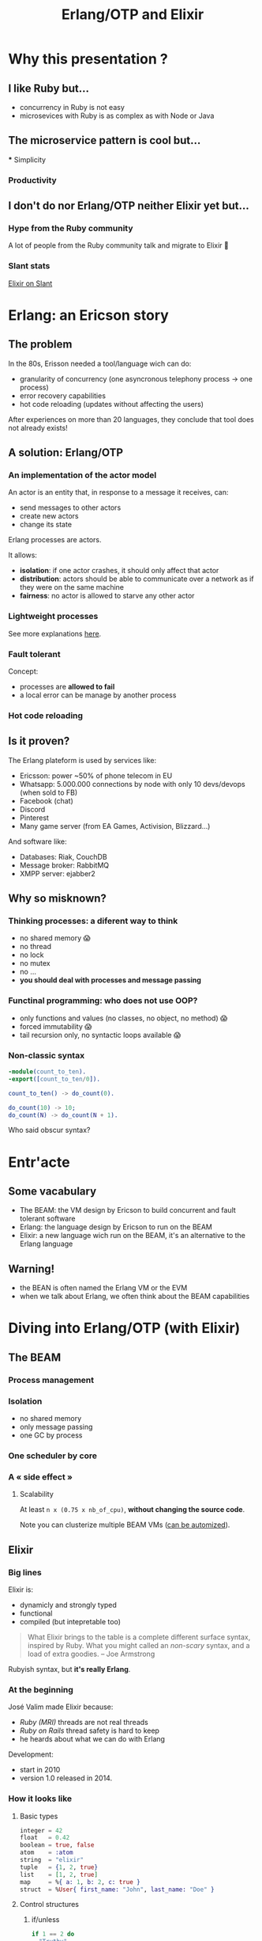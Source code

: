 #+TITLE: Erlang/OTP and Elixir

* Why this presentation ?
** I like Ruby but…

- concurrency in Ruby is not easy
- microsevices with Ruby is as complex as with Node or Java

** The microservice pattern is cool but…
 *** Simplicity

[[file:./images/monolith-vs-microservices-hapiness.png]]

*** Productivity

[[file:./images/monolith-vs-microservices-productivity.png]]

** I don't do nor Erlang/OTP neither Elixir yet but…
*** Hype from the Ruby community

A lot of people from the Ruby community talk and migrate to Elixir 🤔

*** Slant stats

[[file:./images/elixir-on-slant.png][Elixir on Slant]]

* Erlang: an Ericson story
** The problem

In the 80s, Erisson needed a tool/language wich can do:
- granularity of concurrency (one asyncronous telephony process -> one process)
- error recovery capabilities 
- hot code reloading (updates without affecting the users)

After experiences on more than 20 languages, they conclude that tool does not already exists!

** A solution: Erlang/OTP
*** An implementation of the actor model

An actor is an entity that, in response to a message it receives, can:
- send messages to other actors
- create new actors
- change its state

Erlang processes are actors.

It allows:
- *isolation*: if one actor crashes, it should only affect that actor
- *distribution*: actors should be able to communicate over a network as if they were on the same machine
- *fairness*: no actor is allowed to starve any other actor

*** Lightweight processes

[[file:./images/lightweight-processes.png]]

See more explanations [[https://stackoverflow.com/questions/2708033/technically-why-are-processes-in-erlang-more-efficient-than-os-threads#2708096][here]].

*** Fault tolerant

Concept:
- processes are *allowed to fail*
- a local error can be manage by another process

*** Hot code reloading
** Is it proven?

The Erlang plateform is used by services like:
- Ericsson: power ~50% of phone telecom in EU
- Whatsapp: 5.000.000 connections by node with only 10 devs/devops (when sold to FB)
- Facebook (chat)
- Discord
- Pinterest
- Many game server (from EA Games, Activision, Blizzard…)

And software like:
- Databases: Riak, CouchDB
- Message broker: RabbitMQ
- XMPP server: ejabber2

** Why so misknown?
*** Thinking processes: a diferent way to think

- no shared memory 😱
- no thread
- no lock
- no mutex
- no …
- *you should deal with processes and message passing*

*** Functinal programming: who does not use OOP?

- only functions and values (no classes, no object, no method) 😱
- forced immutability 😱
- tail recursion only, no syntactic loops available 😱

*** Non-classic syntax

#+BEGIN_SRC erlang
-module(count_to_ten).
-export([count_to_ten/0]).

count_to_ten() -> do_count(0).

do_count(10) -> 10;
do_count(N) -> do_count(N + 1).
#+END_SRC

Who said obscur syntax?

* Entr'acte
** Some vacabulary

- The BEAM: the VM design by Ericson to build concurrent and fault tolerant software
- Erlang: the language design by Ericson to run on the BEAM
- Elixir: a new language wich run on the BEAM, it's an alternative to the Erlang language

** Warning!

- the BEAN is often named the Erlang VM or the EVM
- when we talk about Erlang, we often think about the BEAM capabilities

* Diving into Erlang/OTP (with Elixir)
** The BEAM
*** Process management

[[./images/beam-processes.jpg]]

*** Isolation

[[./images/message-passing.jpg]]

- no shared memory
- only message passing
- one GC by process

*** One scheduler by core

[[./images/beam-one-scheduler-by-core.png]]

*** A « side effect »
**** Scalability

At least =n x (0.75 x nb_of_cpu)=, *without changing the source code*.

[[./images/beam-concurrency.jpg]]

Note you can clusterize multiple BEAM VMs ([[https://www.youtube.com/watch?v=zQEgEnjuQsU][can be automized]]).

** Elixir
*** Big lines

Elixir is:
- dynamicly and strongly typed
- functional
- compiled (but intepretable too)

#+BEGIN_QUOTE
What Elixir brings to the table is a complete different surface syntax, inspired by Ruby.
What you might called an /non-scary/ syntax, and a load of extra goodies. -- Joe Armstrong
#+END_QUOTE

Rubyish syntax, but *it's really Erlang*.

*** At the beginning

José Valim made Elixir because:
- /Ruby (MRI)/ threads are not real threads
- /Ruby on Rails/ thread safety is hard to keep
- he heards about what we can do with Erlang

Development:
- start in 2010
- version 1.0 released in 2014.

*** How it looks like
**** Basic types

#+BEGIN_SRC elixir
  integer = 42
  float   = 0.42
  boolean = true, false
  atom    = :atom
  string  = "elixir"
  tuple   = {1, 2, true}
  list    = [1, 2, true]
  map     = %{ a: 1, b: 2, c: true }
  struct  = %User{ first_name: "John", last_name: "Doe" }
#+END_SRC

**** Control structures
***** if/unless

#+BEGIN_SRC elixir
  if 1 == 2 do
    "Truthy"
  else
    "Falsy"
  end
  #=> "Falsy"

  if "a string value" do
    "Truthy"
  end
  #=> "Truthy"

  unless is_integer("hello") do
    "Not an integer"
  end
  #=> "Not an integer"
#+END_SRC

***** case

#+BEGIN_SRC elixir
  result = {:ok, "Hello World"}

  case result do
    {:ok, result} -> result
    {:error} -> "Uh oh!"
    _ -> "Catch all"
  end
  #=> "Hello World"
#+END_SRC

***** cond

#+BEGIN_SRC elixir
cond do
  7 + 1 == 0 -> "Incorrect"
  8 + 3 == 11 -> "Correct"
  true -> "Catch all"
end
#=> "Correct"
#+END_SRC

**** Modules and functions

#+BEGIN_SRC elixir
  defmodule CountToTen do
    def count_to_ten do
      do_count(0)
    end

    defp do_count(10) do
      10
    end

    defp do_count(n) do
      do_count(n + 1)
    end
  end
#+END_SRC

**** Struct

How to define it?

#+BEGIN_SRC elixir
  defmodule Banana do
    defstruct [:size, :color]

    @power_multiplicator 42

    def power(banana) do
      banana.size * @power_multiplicator
    end
  end
#+END_SRC

How to use it?

#+BEGIN_SRC elixir
  a_banana = %Banana{ size: 5, color: :blue }
  Banana.power(a_banana)
  #=> 210
#+END_SRC

**** Pattern matching (on value)

On assignment:

#+BEGIN_SRC elixir
  # Lists
  list = [1, 2, 3]
  [1, 2, 3] = list #=> [1, 2, 3]
  [] = list #=> (MatchError) no match of right hand side value: [1, 2, 3]

  [1 | tail] = list #=> [1, 2, 3]
  tail #=> [2, 3]
  [2 | _] = list #=> (MatchError) no match of right hand side value: [1, 2, 3]

  # Tuples
  {:ok, value} = {:ok, "Successful!"} #=> {:ok, "Successful!"}
  value #=> "Successful!"
  {:ok, value} = {:error} #=> (MatchError) no match of right hand side value: {:error}
#+END_SRC

In function:

#+BEGIN_SRC elixir
  defmodule Length do
    def of([]), do: 0
    def of([_ | tail]), do: 1 + of(tail)
  end
#+END_SRC

**** Pipe operator

If we want to:
- Take a collection
- remove zeros and negative numbers
- then compute there square

How should we write it ?

***** Version 1

#+BEGIN_SRC elixir
  Enum.map(
    Enum.filter(
      [1, 2, -3, 4, -5],
      fn (x) -> x > 0 end
    ),
  fn (x) -> x * x end)
#+END_SRC

***** Version 2

#+BEGIN_SRC elixir
numbers = [1, 2, -3, 4, -5]
numbers = Enum.filter(numbers, fn (x) -> x > 0 end)
numbers = Enum.map(numbers, fn (x) -> x * x end)
#+END_SRC

***** Version 3

And now, with the pipe operator 😍

#+BEGIN_SRC elixir
[1, 2, -3, 4, -5]
|> Enum.filter(fn (x) -> x > 0 end)
|> Enum.map(fn (x) -> x * x end)
#+END_SRC

Allow method chaining style in functional languages!

**** Protocols

Came from the [[https://clojure.org/][Clojure]] protocols.

How to add a new protocol:

#+BEGIN_SRC elixir
defprotocol Sound do
  def of(thing)
end
#+END_SRC

How to add implementations:

#+BEGIN_SRC elixir
  defimpl Sound, for: Dog do
    def of(string), do: "Woof"
  end

  defimpl Sound, for: Cat do
    def of(map), do: "Meow"
  end

  defimpl Sound, for: Truck do
    def of(tuple), do: "VROUM VROUM"
  end
#+END_SRC

or

#+BEGIN_SRC elixir
  defmodule Cat do
    defimpl Sound do
      def of(_) do
        "Meow"
      end
    end
  end
#+END_SRC

**** Documentation and testing

#+BEGIN_SRC elixir
  defmodule Counter do
    @moduledoc """
    Documentation for Demo module.
    """

    @doc """
    Count to ten.

    ## Examples

      iex> Demo.count
      100_000_000
    """
    def count do
      do_count(0)
    end

    defp do_count(100_000_000) do
      100_000_000
    end

    defp do_count(n) do
      do_count(n + 1)
    end
  end
#+END_SRC

#+BEGIN_SRC elixir
  defmodule CounterTest do
    use ExUnit.Case
    doctest Counter

    test "#count/0" do
      assert Demo.count() == 100_000_000
    end
  end
#+END_SRC

**** And more

- anonymous functions
- comprehensions
- macros
- guards

*** Tooling

=Mix= centralize your Elixir needs:
- compiles your project
- manages dependencies
- runs customs tasks (and is pluggable)
- lints your code
- run a REPL in your application (=iex -S mix=)
- manage sub-application (thanks to [[https://elixirschool.com/en/lessons/advanced/umbrella-projects/][Umbrella]])

** OTP
*** Run functions asynchronously with =Task.async=

#+BEGIN_SRC elixir
Task.async(fn -> Demo.count end) |> Task.await
#+END_SRC

vs.

#+BEGIN_SRC elixir
for _ <- 1..4 do
  Task.async(fn -> Demo.count end)
end |> Enum.map(&Task.await/1)
#+END_SRC

*** Creating processes with =Kernel.spawn=

#+BEGIN_SRC elixir
defmodule Player do
  def play do
    receive do
      {:ping, player} -> send(player, {:pong, self()})
    end
  end
end
#+END_SRC

#+BEGIN_SRC elixir
defmodule PingPongTest do
  use ExUnit.Case

  test "let's play ping pong!" do
    player = spawn(Player, :play, []) # create a process
    send(player, {:ping, self()}) # send a message to the process
    assert_receive {:pong, player}
  end
end
#+END_SRC

*** Standardise processes interface with =GenServer=

See [[https://www.youtube.com/watch?v=zC7TcrRi46Q][Elixir GenServer basics]].

*** Supervise with =Supervisor=

[[./images/supervisor-tree.png]]

[[./images/supervisor-restartson-for-one.png]]

* The ecosystem
** hex.pm

An Elixir package repository.

** Phoenix framework

A back-end framework on the EVM

** A consistent back-end stack

[[file:./images/classical-stack-vs-erlang-stack.png]]

** IoT capable

The [[https://nerves-project.org/][Nerves project]]

* Conclusion
** Monolith vs microservices with Elixir

Manage it as a monolith, run it as microservices.

Some people call it *nanoservices* or *microlith*.

** Pros and cons

Pros:
- Erlang/OTP scale since the last 80s thanks to an « elastic » systems
- Erlang/OTP has a complete « microservices stack » in a very consistent ecosystem
- Erlang/OTP does not force you to create N source code repositories for technical reason
- Erlang/OTP fault tolerance + hot reloading = nice uptime (/99.999%/)
- Erlang/OTP systems are monitorable (?) = easier to hotfix
- Erlang/OTP is today even better with Elixir 🎉

Cons:
- An Erlang process is not fast as a Java thread
- Elixir is yet another language
- Erlang/OTP developers have to think about processes

* Sources

- [[https://martinfowler.com/microservices/][Microservices resources]]
- [[http://www.erlang.org/course/history][Erlang history]]
- [[https://www.youtube.com/watch?v=xrIjfIjssLE][Erlang the movie]]
- [[https://en.wikipedia.org/wiki/Actor_model][Actor model wikipedia page]]
- [[http://www.erlang-factory.com/upload/presentations/708/HitchhikersTouroftheBEAM.pdf][Hitchhiker’s Tour of the BEAM]]
- [[https://media.readthedocs.org/pdf/beam-wisdoms/latest/beam-wisdoms.pdf][BEAM VM Wisdoms]]
- [[https://www.youtube.com/watch?v=bo5WL5IQAd0][How we program multicores -- Joe Armstrong]]
- [[https://www.youtube.com/watch?v=-CIMUwX1OZY][Elixir/Erlang OTP in Microservice Architecture -- Thomas Newton]]
- [[https://www.youtube.com/watch?v=gom6nEvtl3U][Elixir: The only Sane Choice in an Insane World -- Brian Cardarella]]
- [[https://www.youtube.com/watch?v=sJvfCE6PFxY][A Practical Guide to Elixir Protocols -- Kevin Rockwood]]
